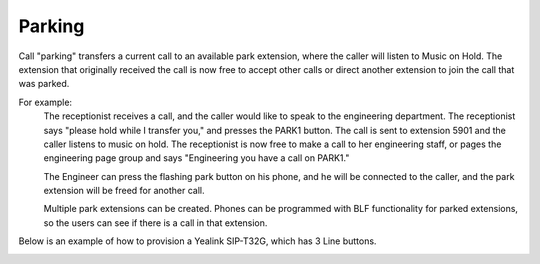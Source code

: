 ################
Parking
################

Call "parking" transfers a current call to an available park extension, where the caller will listen to Music on Hold.  The extension that originally received the call is now free to accept other calls or direct another extension to join the call that was parked.

For example:
  The receptionist receives a call, and the caller would like to speak to the engineering department.  The receptionist says "please hold while I transfer you," and presses the PARK1 button.  The call is sent to extension 5901 and the caller listens to music on hold.  The receptionist is now free to make a call to her engineering staff, or pages the engineering page group and says "Engineering you have a call on PARK1."
  
  The Engineer can press the flashing park button on his phone, and he will be connected to the caller, and the park extension will be freed for another call.
  
  Multiple park extensions can be created.  Phones can be programmed with BLF functionality for parked extensions, so the users can see if there is a call in that extension.
  

Below is an example of how to provision a Yealink SIP-T32G, which has 3 Line buttons.

.. image:: ../_static/images/call_park_yealink.jpg       
         :scale: 85%

